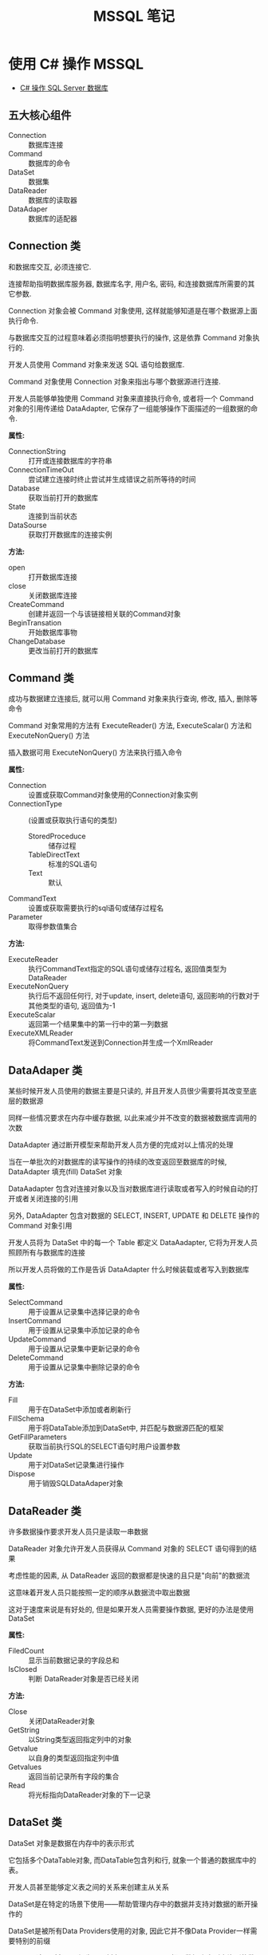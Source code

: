 #+TITLE:      MSSQL 笔记

* 目录                                                    :TOC_4_gh:noexport:
- [[#使用-c-操作-mssql][使用 C# 操作 MSSQL]]
  - [[#五大核心组件][五大核心组件]]
  - [[#connection-类][Connection 类]]
  - [[#command-类][Command 类]]
  - [[#dataadaper-类][DataAdaper 类]]
  - [[#datareader-类][DataReader 类]]
  - [[#dataset-类][DataSet 类]]
  - [[#简单使用总结][简单使用总结]]

* 使用 C# 操作 MSSQL
  + [[http://www.cnblogs.com/rainman/archive/2012/03/13/2393975.html][C# 操作 SQL Server 数据库]]

** 五大核心组件
   + Connection :: 数据库连接
   + Command :: 数据库的命令
   + DataSet :: 数据集
   + DataReader :: 数据库的读取器
   + DataAdaper :: 数据库的适配器
** Connection 类
   和数据库交互, 必须连接它.

   连接帮助指明数据库服务器, 数据库名字, 用户名, 密码, 和连接数据库所需要的其它参数.

   Connection 对象会被 Command 对象使用, 这样就能够知道是在哪个数据源上面执行命令.

   与数据库交互的过程意味着必须指明想要执行的操作, 这是依靠 Command 对象执行的.

   开发人员使用 Command 对象来发送 SQL 语句给数据库.

   Command 对象使用 Connection 对象来指出与哪个数据源进行连接.

   开发人员能够单独使用 Command 对象来直接执行命令,
   或者将一个 Command 对象的引用传递给 DataAdapter, 它保存了一组能够操作下面描述的一组数据的命令.

   *属性:*
    + ConnectionString :: 打开或连接数据库的字符串
    + ConnectionTimeOut :: 尝试建立连接时终止尝试并生成错误之前所等待的时间
    + Database :: 获取当前打开的数据库
    + State :: 连接到当前状态
    + DataSourse :: 获取打开数据库的连接实例

    *方法:*
    + open :: 打开数据库连接
    + close :: 关闭数据库连接
    + CreateCommand :: 创建并返回一个与该链接相关联的Command对象
    + BeginTransation :: 开始数据库事物
    + ChangeDatabase :: 更改当前打开的数据库

** Command 类
   成功与数据建立连接后, 就可以用 Command 对象来执行查询, 修改, 插入, 删除等命令

   Command 对象常用的方法有 ExecuteReader() 方法, ExecuteScalar() 方法和 ExecuteNonQuery() 方法

   插入数据可用 ExecuteNonQuery() 方法来执行插入命令

   *属性:*
    + Connection :: 设置或获取Command对象使用的Connection对象实例
    + ConnectionType :: (设置或获取执行语句的类型)
      - StoredProceduce :: 储存过程
      - TableDirectText :: 标准的SQL语句
      - Text :: 默认
    + CommandText :: 设置或获取需要执行的sql语句或储存过程名
    + Parameter :: 取得参数值集合

    *方法:*
    + ExecuteReader :: 执行CommandText指定的SQL语句或储存过程名, 返回值类型为DataReader
    + ExecuteNonQuery :: 执行后不返回任何行, 对于update, insert, delete语句, 返回影响的行数对于其他类型的语句, 返回值为-1
    + ExecuteScalar :: 返回第一个结果集中的第一行中的第一列数据
    + ExecuteXMLReader :: 将CommandText发送到Connection并生成一个XmlReader

** DataAdaper 类
   某些时候开发人员使用的数据主要是只读的, 并且开发人员很少需要将其改变至底层的数据源

   同样一些情况要求在内存中缓存数据, 以此来减少并不改变的数据被数据库调用的次数

   DataAdapter 通过断开模型来帮助开发人员方便的完成对以上情况的处理

   当在一单批次的对数据库的读写操作的持续的改变返回至数据库的时候,  DataAdapter 填充(fill) DataSet 对象

   DataAadapter 包含对连接对象以及当对数据库进行读取或者写入的时候自动的打开或者关闭连接的引用

   另外, DataAdapter 包含对数据的 SELECT, INSERT, UPDATE 和 DELETE 操作的 Command 对象引用

   开发人员将为 DataSet 中的每一个 Table 都定义 DataAadapter, 它将为开发人员照顾所有与数据库的连接
   
   所以开发人员将做的工作是告诉 DataAdapter 什么时候装载或者写入到数据库

   *属性:*
    + SelectCommand :: 用于设置从记录集中选择记录的命令
    + InsertCommand :: 用于设置从记录集中添加记录的命令
    + UpdateCommand :: 用于设置从记录集中更新记录的命令
    + DeleteCommand :: 用于设置从记录集中删除记录的命令

    *方法:*
    + Fill :: 用于在DataSet中添加或者刷新行
    + FillSchema :: 用于将DataTable添加到DataSet中, 并匹配与数据源匹配的框架
    + GetFillParameters :: 获取当前执行SQL的SELECT语句时用户设置参数
    + Update :: 用于对DataSet记录集进行操作
    + Dispose :: 用于销毁SQLDataAdaper对象

** DataReader 类
   许多数据操作要求开发人员只是读取一串数据

   DataReader 对象允许开发人员获得从 Command 对象的 SELECT 语句得到的结果

   考虑性能的因素, 从 DataReader 返回的数据都是快速的且只是"向前"的数据流

   这意味着开发人员只能按照一定的顺序从数据流中取出数据

   这对于速度来说是有好处的, 但是如果开发人员需要操作数据, 更好的办法是使用 DataSet

   *属性:*
    + FiledCount :: 显示当前数据记录的字段总和
    + IsClosed :: 判断 DataReader对象是否已经关闭

    *方法:*
    + Close :: 关闭DataReader对象
    + GetString :: 以String类型返回指定列中的对象
    + Getvalue :: 以自身的类型返回指定列中值
    + Getvalues :: 返回当前记录所有字段的集合
    + Read :: 将光标指向DataReader对象的下一记录
** DataSet 类
   DataSet 对象是数据在内存中的表示形式

   它包括多个DataTable对象, 而DataTable包含列和行, 就象一个普通的数据库中的表。

   开发人员甚至能够定义表之间的关系来创建主从关系

   DataSet是在特定的场景下使用――帮助管理内存中的数据并支持对数据的断开操作的

   DataSet是被所有Data Providers使用的对象, 因此它并不像Data Provider一样需要特别的前缀

   DataSet 这个对象可以视为一个暂存区(Cache), 可以把从数据库中所查询到的数据保留起来, 甚至可以将整个数据库显示出来

   DataSet 的能力不只是可以储存多个Table 而已, 还可以透过DataSetCommand 对象取得一些例如主键等的数据表结构, 并可以记录数据表间的关联

   DataSet 对象可以说是ADO.NET 中重量级的对象, 这个对象架构在DataSetCommand 对象上, 本身不具备和数据源沟通的能力

   也就是说我们是将DataSetCommand 对象当做DataSet 对象以及数据源间传输数据的桥梁

** 简单使用总结
   + Connection 类建立连接, 连接字符串用于声明连接对象
   + Command 类, 建立命令对象类, 用于执行SQL指令, 可以用初始命令和数据库链接对象实例化
   + DataAdapter类, 数据库适配器, 用于在必要时对数据库建立连接, 内置命令对象, 可以用 sqlcmd 对象实例化
   + DataReader 类, 保存读取到的数据库数据, 若为读取到数据, Read() 方法返回值为false
   + DataSet类, 数据集, 保存从数据库中的数据, 结构类似数据库, 可以用 适配器的 Fill 方法进行填充
   + 命令构建类, 通过适配器对象实例化, 用适配器对象的更新方法更新数据库中的数据, 更新方法参数为数据集对象

